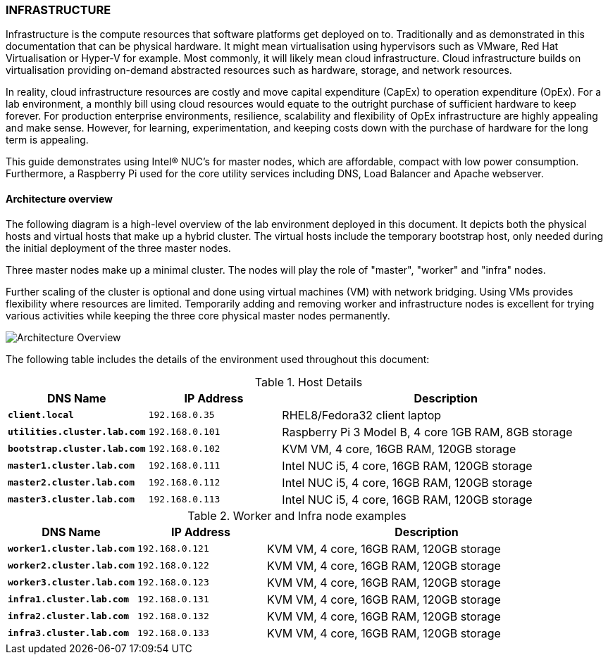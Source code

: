 
=== INFRASTRUCTURE

Infrastructure is the compute resources that software platforms get deployed on to. Traditionally and as demonstrated in this documentation that can be physical hardware. It might mean virtualisation using hypervisors such as VMware, Red Hat Virtualisation or  Hyper-V for example. Most commonly, it will likely mean cloud infrastructure. Cloud infrastructure builds on virtualisation providing on-demand abstracted resources such as hardware,  storage, and network resources.

In reality, cloud infrastructure resources are costly and move capital expenditure (CapEx) to operation expenditure (OpEx).  For a lab environment, a monthly bill using cloud resources would equate to the outright purchase of sufficient hardware to keep forever. For production enterprise environments, resilience, scalability and flexibility of OpEx infrastructure are highly appealing and make sense.  However, for learning, experimentation, and keeping costs down with the purchase of hardware for the long term is appealing. 

This guide demonstrates using  Intel® NUC's for master nodes, which are affordable, compact with low power consumption.  Furthermore, a Raspberry Pi used for the core utility services including DNS, Load Balancer and Apache webserver. 

==== Architecture overview 

The following diagram is a high-level overview of the lab environment deployed in this document. It depicts both the physical hosts and virtual hosts that make up a hybrid cluster.  The virtual hosts include the temporary bootstrap host, only needed during the initial deployment of the three master nodes. 

Three master nodes make up a minimal cluster. The nodes will play the role of "master", "worker" and "infra" nodes. 

Further scaling of the cluster is optional and done using virtual machines (VM) with network bridging. Using VMs provides flexibility where resources are limited. Temporarily adding and removing worker and infrastructure nodes is excellent for trying various activities while keeping the three core physical master nodes permanently. 

image::images/overview-arch.png[Architecture Overview]

The following table includes the details of the environment used throughout this document:

.Host Details
[cols="2,2,5a"]
|===
|*DNS Name* |*IP Address* |*Description*

| ``**client.local**``
| `192.168.0.35`
| RHEL8/Fedora32 client laptop

| ``**utilities.cluster.lab.com**``
| `192.168.0.101`
| Raspberry Pi 3 Model B, 4 core 1GB RAM, 8GB storage

| ``**bootstrap.cluster.lab.com**``
| `192.168.0.102`
| KVM VM, 4 core, 16GB RAM, 120GB storage

| ``**master1.cluster.lab.com**``
| `192.168.0.111`
| Intel NUC i5, 4 core, 16GB RAM, 120GB storage

| ``**master2.cluster.lab.com**``
| `192.168.0.112`
| Intel NUC i5, 4 core, 16GB RAM, 120GB storage

| ``**master3.cluster.lab.com**``
| `192.168.0.113`
| Intel NUC i5, 4 core, 16GB RAM, 120GB storage
|===

.Worker and Infra node examples
[cols="2,2,5a"]
|===
|*DNS Name* |*IP Address* |*Description*

| ``**worker1.cluster.lab.com**``
| `192.168.0.121`
| KVM VM, 4 core, 16GB RAM, 120GB storage

| ``**worker2.cluster.lab.com**``
| `192.168.0.122`
| KVM VM, 4 core, 16GB RAM, 120GB storage

| ``**worker3.cluster.lab.com**``
| `192.168.0.123`
| KVM VM, 4 core, 16GB RAM, 120GB storage

| ``**infra1.cluster.lab.com**``
| `192.168.0.131`
| KVM VM, 4 core, 16GB RAM, 120GB storage

| ``**infra2.cluster.lab.com**``
| `192.168.0.132`
| KVM VM, 4 core, 16GB RAM, 120GB storage

| ``**infra3.cluster.lab.com**``
| `192.168.0.133`
| KVM VM, 4 core, 16GB RAM, 120GB storage

|===

// This is a comment and won't be rendered.